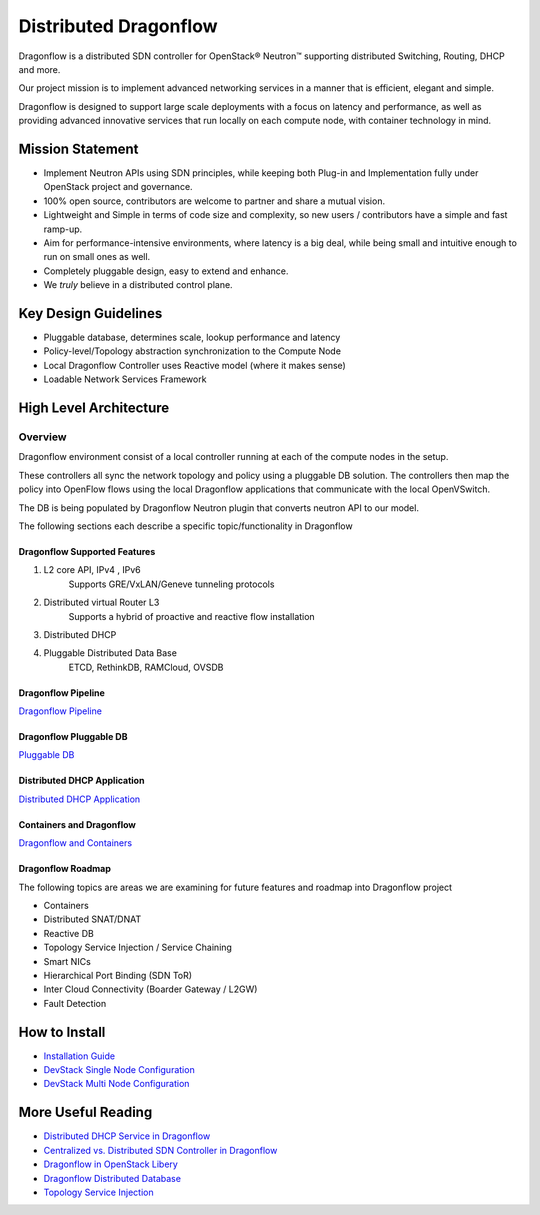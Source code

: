 =======================
Distributed Dragonflow
=======================

Dragonflow is a distributed SDN controller for OpenStack® Neutron™
supporting distributed Switching, Routing, DHCP and more.

Our project mission is to implement advanced networking services in a
manner that is efficient, elegant and simple.

Dragonflow is designed to support large scale deployments with a focus on
latency and performance, as well as providing advanced innovative
services that run locally on each compute node, with container technology
in mind.

Mission Statement
-----------------

* Implement Neutron APIs using SDN principles, while keeping both
  Plug-in and Implementation fully under OpenStack project and
  governance.
* 100% open source, contributors are welcome to partner and share
  a mutual vision.
* Lightweight and Simple in terms of code size and complexity, so
  new users / contributors have a simple and fast ramp-up.
* Aim for performance-intensive environments, where latency is a
  big deal, while being small and intuitive enough to run on
  small ones as well.
* Completely pluggable design, easy to extend and enhance.
* We *truly* believe in a distributed control plane.

Key Design Guidelines
---------------------
* Pluggable database, determines scale, lookup performance and latency
* Policy-level/Topology abstraction synchronization to the Compute Node
* Local Dragonflow Controller uses Reactive model (where it makes sense)
* Loadable Network Services Framework

High Level Architecture
-----------------------

.. image:: https://raw.githubusercontent.com/openstack/dragonflow/master/doc/images/
    dragonflow_distributed_architecture.png
    :alt: Solution Overview
    :width: 600
    :height: 455
    :align: center

^^^^^^^^
Overview
^^^^^^^^
Dragonflow environment consist of a local controller running at each of the
compute nodes in the setup.

These controllers all sync the network topology and policy using a pluggable
DB solution.
The controllers then map the policy into OpenFlow flows using the local
Dragonflow applications that communicate with the local OpenVSwitch.

The DB is being populated by Dragonflow Neutron plugin that converts neutron
API to our model.

The following sections each describe a specific topic/functionality in Dragonflow

Dragonflow Supported Features
=============================
1) L2 core API, IPv4 , IPv6
    Supports GRE/VxLAN/Geneve tunneling protocols

2) Distributed virtual Router L3
    Supports a hybrid of proactive and reactive flow installation

3) Distributed DHCP

4) Pluggable Distributed Data Base
    ETCD, RethinkDB, RAMCloud, OVSDB

Dragonflow Pipeline
===================
`Dragonflow Pipeline <http://docs.openstack.org/developer/dragonflow/pipeline.html>`_

Dragonflow Pluggable DB
=======================
`Pluggable DB
<http://docs.openstack.org/developer/dragonflow/pluggable_db.html>`_

Distributed DHCP Application
============================

`Distributed DHCP Application
<http://docs.openstack.org/developer/dragonflow/distributed_dhcp.html>`_

Containers and Dragonflow
=========================
`Dragonflow and Containers <http://docs.openstack.org/developer/dragonflow/containers.html>`_

Dragonflow Roadmap
==================

The following topics are areas we are examining for future features and
roadmap into Dragonflow project

- Containers
- Distributed SNAT/DNAT
- Reactive DB
- Topology Service Injection / Service Chaining
- Smart NICs
- Hierarchical Port Binding (SDN ToR)
- Inter Cloud Connectivity (Boarder Gateway / L2GW)
- Fault Detection

How to Install
--------------

- `Installation Guide <http://docs.openstack.org/developer/dragonflow/readme.html>`_
- `DevStack Single Node Configuration
  <https://github.com/openstack/dragonflow/tree/master/doc/source/single-node-conf>`_
- `DevStack Multi Node Configuration
  <https://github.com/openstack/dragonflow/tree/master/doc/source/multi-node-conf>`_

More Useful Reading
-------------------

- `Distributed DHCP Service in Dragonflow
  <http://blog.gampel.net/2015/09/dragonflow-distributed-dhcp-for.html>`_
- `Centralized vs. Distributed SDN Controller in Dragonflow
  <http://blog.gampel.net/2015/08/centralized-vs-distributed-sdn-control.html>`_
- `Dragonflow in OpenStack Libery
  <http://galsagie.github.io/sdn/openstack/ovs/dragonflow/2015/10/14/dragonflow-liberty/>`_
- `Dragonflow Distributed Database
  <http://galsagie.github.io/sdn/openstack/ovs/ovn/dragonflow/2015/08/03/df-distributed-db/>`_
- `Topology Service Injection
  <http://galsagie.github.io/sdn/nfv/openstack/ovs/dragonflow/2015/11/10/topology-service-injection/>`_
